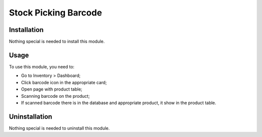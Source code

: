 =======================
 Stock Picking Barcode
=======================

Installation
============

Nothing special is needed to install this module.

Usage
=====

To use this module, you need to:

* Go to Inventory > Dashboard;

* Click barcode icon in the appropriate card;

* Open page with product table;

* Scanning barcode on the product;

* If scanned barcode there is in the database and appropriate product, it show in the product table.


Uninstallation
==============

Nothing special is needed to uninstall this module.
